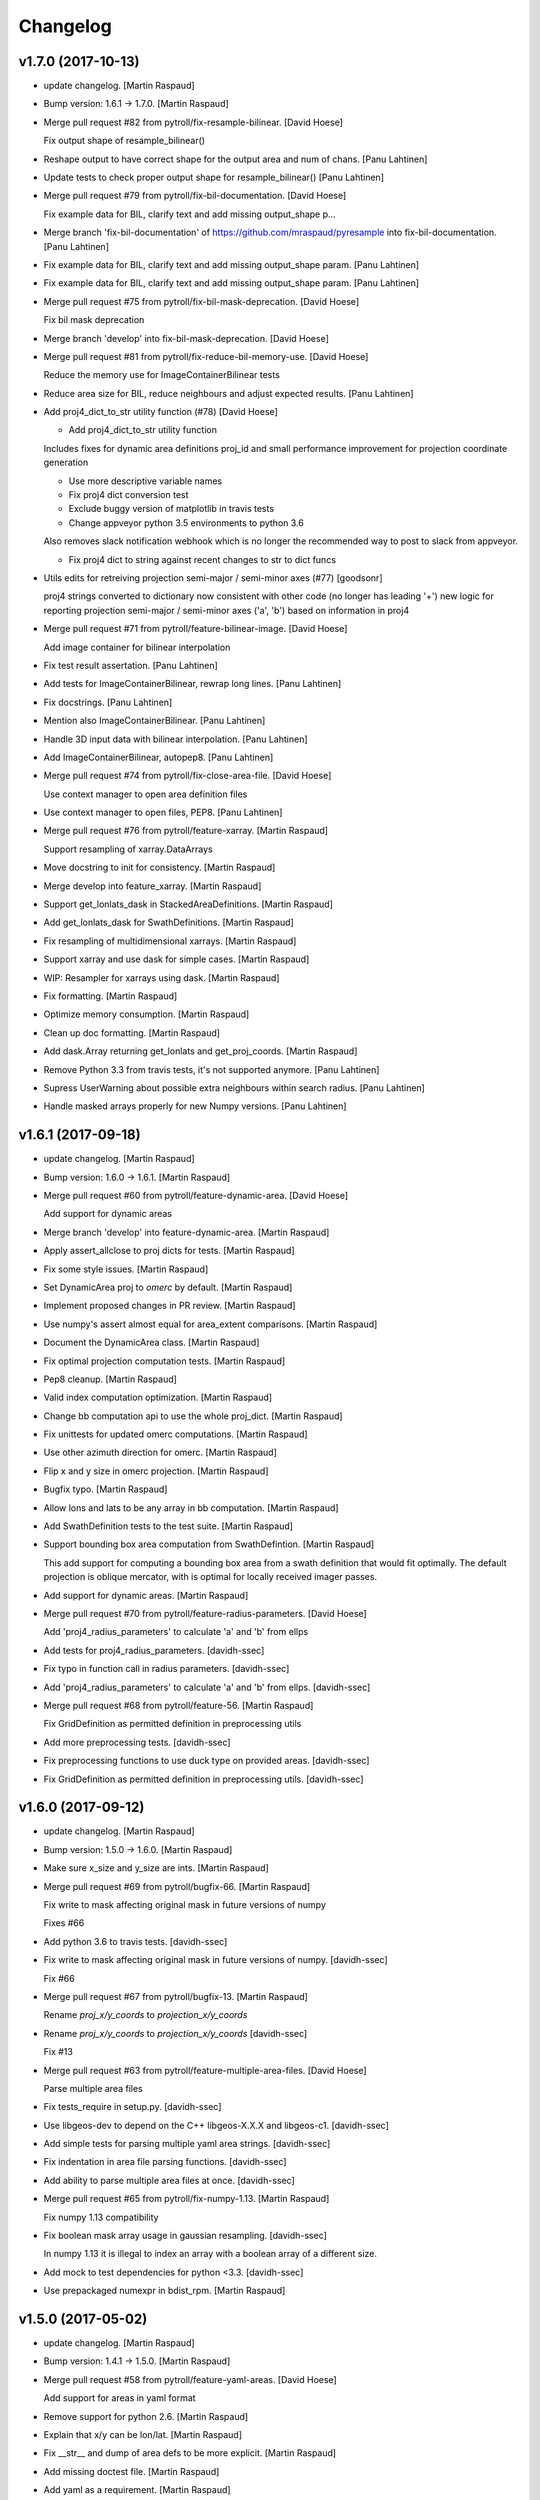 Changelog
=========


v1.7.0 (2017-10-13)
-------------------
- update changelog. [Martin Raspaud]
- Bump version: 1.6.1 → 1.7.0. [Martin Raspaud]
- Merge pull request #82 from pytroll/fix-resample-bilinear. [David
  Hoese]

  Fix output shape of resample_bilinear()
- Reshape output to have correct shape for the output area and num of
  chans. [Panu Lahtinen]
- Update tests to check proper output shape for resample_bilinear()
  [Panu Lahtinen]
- Merge pull request #79 from pytroll/fix-bil-documentation. [David
  Hoese]

  Fix example data for BIL, clarify text and add missing output_shape p…
- Merge branch 'fix-bil-documentation' of
  https://github.com/mraspaud/pyresample into fix-bil-documentation.
  [Panu Lahtinen]
- Fix example data for BIL, clarify text and add missing output_shape
  param. [Panu Lahtinen]
- Fix example data for BIL, clarify text and add missing output_shape
  param. [Panu Lahtinen]
- Merge pull request #75 from pytroll/fix-bil-mask-deprecation. [David
  Hoese]

  Fix bil mask deprecation
- Merge branch 'develop' into fix-bil-mask-deprecation. [David Hoese]
- Merge pull request #81 from pytroll/fix-reduce-bil-memory-use. [David
  Hoese]

  Reduce the memory use for ImageContainerBilinear tests
- Reduce area size for BIL, reduce neighbours and adjust expected
  results. [Panu Lahtinen]
- Add proj4_dict_to_str utility function (#78) [David Hoese]

  * Add proj4_dict_to_str utility function

  Includes fixes for dynamic area definitions proj_id and
  small performance improvement for projection coordinate generation

  * Use more descriptive variable names

  * Fix proj4 dict conversion test

  * Exclude buggy version of matplotlib in travis tests

  * Change appveyor python 3.5 environments to python 3.6

  Also removes slack notification webhook which is no longer the
  recommended way to post to slack from appveyor.

  * Fix proj4 dict to string against recent changes to str to dict funcs

- Utils edits for retreiving projection semi-major / semi-minor axes
  (#77) [goodsonr]

  proj4 strings converted to dictionary now consistent with other code (no longer has leading '+')
  new logic for reporting projection semi-major / semi-minor axes ('a', 'b') based on information in proj4

- Merge pull request #71 from pytroll/feature-bilinear-image. [David
  Hoese]

  Add image container for bilinear interpolation
- Fix test result assertation. [Panu Lahtinen]
- Add tests for ImageContainerBilinear, rewrap long lines. [Panu
  Lahtinen]
- Fix docstrings. [Panu Lahtinen]
- Mention also ImageContainerBilinear. [Panu Lahtinen]
- Handle 3D input data with bilinear interpolation. [Panu Lahtinen]
- Add ImageContainerBilinear, autopep8. [Panu Lahtinen]
- Merge pull request #74 from pytroll/fix-close-area-file. [David Hoese]

  Use context manager to open area definition files
- Use context manager to open files, PEP8. [Panu Lahtinen]
- Merge pull request #76 from pytroll/feature-xarray. [Martin Raspaud]

  Support resampling of xarray.DataArrays
- Move docstring to init for consistency. [Martin Raspaud]
- Merge develop into feature_xarray. [Martin Raspaud]
- Support get_lonlats_dask in StackedAreaDefinitions. [Martin Raspaud]
- Add get_lonlats_dask for SwathDefinitions. [Martin Raspaud]
- Fix resampling of multidimensional xarrays. [Martin Raspaud]
- Support xarray and use dask for simple cases. [Martin Raspaud]
- WIP: Resampler for xarrays using dask. [Martin Raspaud]
- Fix formatting. [Martin Raspaud]
- Optimize memory consumption. [Martin Raspaud]
- Clean up doc formatting. [Martin Raspaud]
- Add dask.Array returning get_lonlats and get_proj_coords. [Martin
  Raspaud]
- Remove Python 3.3 from travis tests, it's not supported anymore. [Panu
  Lahtinen]
- Supress UserWarning about possible extra neighbours within search
  radius. [Panu Lahtinen]
- Handle masked arrays properly for new Numpy versions. [Panu Lahtinen]


v1.6.1 (2017-09-18)
-------------------
- update changelog. [Martin Raspaud]
- Bump version: 1.6.0 → 1.6.1. [Martin Raspaud]
- Merge pull request #60 from pytroll/feature-dynamic-area. [David
  Hoese]

  Add support for dynamic areas
- Merge branch 'develop' into feature-dynamic-area. [Martin Raspaud]
- Apply assert_allclose to proj dicts for tests. [Martin Raspaud]
- Fix some style issues. [Martin Raspaud]
- Set DynamicArea proj to `omerc` by default. [Martin Raspaud]
- Implement proposed changes in PR review. [Martin Raspaud]
- Use numpy's assert almost equal for area_extent comparisons. [Martin
  Raspaud]
- Document the DynamicArea class. [Martin Raspaud]
- Fix optimal projection computation tests. [Martin Raspaud]
- Pep8 cleanup. [Martin Raspaud]
- Valid index computation optimization. [Martin Raspaud]
- Change bb computation api to use the whole proj_dict. [Martin Raspaud]
- Fix unittests for updated omerc computations. [Martin Raspaud]
- Use other azimuth direction for omerc. [Martin Raspaud]
- Flip x and y size in omerc projection. [Martin Raspaud]
- Bugfix typo. [Martin Raspaud]
- Allow lons and lats to be any array in bb computation. [Martin
  Raspaud]
- Add SwathDefinition tests to the test suite. [Martin Raspaud]
- Support bounding box area computation from SwathDefintion. [Martin
  Raspaud]

  This add support for computing a bounding box area from a swath definition that would fit optimally. The default projection is oblique mercator, with is optimal for locally received imager passes.
- Add support for dynamic areas. [Martin Raspaud]
- Merge pull request #70 from pytroll/feature-radius-parameters. [David
  Hoese]

  Add 'proj4_radius_parameters' to calculate 'a' and 'b' from ellps
- Add tests for proj4_radius_parameters. [davidh-ssec]
- Fix typo in function call in radius parameters. [davidh-ssec]
- Add 'proj4_radius_parameters' to calculate 'a' and 'b' from ellps.
  [davidh-ssec]
- Merge pull request #68 from pytroll/feature-56. [Martin Raspaud]

  Fix GridDefinition as permitted definition in preprocessing utils
- Add more preprocessing tests. [davidh-ssec]
- Fix preprocessing functions to use duck type on provided areas.
  [davidh-ssec]
- Fix GridDefinition as permitted definition in preprocessing utils.
  [davidh-ssec]


v1.6.0 (2017-09-12)
-------------------
- update changelog. [Martin Raspaud]
- Bump version: 1.5.0 → 1.6.0. [Martin Raspaud]
- Make sure x_size and y_size are ints. [Martin Raspaud]
- Merge pull request #69 from pytroll/bugfix-66. [Martin Raspaud]

  Fix write to mask affecting original mask in future versions of numpy

  Fixes #66
- Add python 3.6 to travis tests. [davidh-ssec]
- Fix write to mask affecting original mask in future versions of numpy.
  [davidh-ssec]

  Fix #66

- Merge pull request #67 from pytroll/bugfix-13. [Martin Raspaud]

  Rename `proj_x/y_coords` to `projection_x/y_coords`
- Rename `proj_x/y_coords` to `projection_x/y_coords` [davidh-ssec]

  Fix #13

- Merge pull request #63 from pytroll/feature-multiple-area-files.
  [David Hoese]

  Parse multiple area files
- Fix tests_require in setup.py. [davidh-ssec]
- Use libgeos-dev to depend on the C++ libgeos-X.X.X and libgeos-c1.
  [davidh-ssec]
- Add simple tests for parsing multiple yaml area strings. [davidh-ssec]
- Fix indentation in area file parsing functions. [davidh-ssec]
- Add ability to parse multiple area files at once. [davidh-ssec]
- Merge pull request #65 from pytroll/fix-numpy-1.13. [Martin Raspaud]

  Fix numpy 1.13 compatibility
- Fix boolean mask array usage in gaussian resampling. [davidh-ssec]

  In numpy 1.13 it is illegal to index an array with a boolean
  array of a different size.

- Add mock to test dependencies for python <3.3. [davidh-ssec]
- Use prepackaged numexpr in bdist_rpm. [Martin Raspaud]


v1.5.0 (2017-05-02)
-------------------
- update changelog. [Martin Raspaud]
- Bump version: 1.4.1 → 1.5.0. [Martin Raspaud]
- Merge pull request #58 from pytroll/feature-yaml-areas. [David Hoese]

  Add support for areas in yaml format
- Remove support for python 2.6. [Martin Raspaud]
- Explain that x/y can be lon/lat. [Martin Raspaud]
- Fix __str__ and dump of area defs to be more explicit. [Martin
  Raspaud]
- Add missing doctest file. [Martin Raspaud]
- Add yaml as a requirement. [Martin Raspaud]
- Add support for areas in yaml format. [Martin Raspaud]
- Fix travis script not going back to base directory for coveralls to
  work. [davidh-ssec]

  Sphinx was used for testing and included a `cd` command but that made coveralls unable to find the .coverage output.

  (cherry picked from commit 33e692a)

- Replace dict comprehension for 2.6 compatibility. [davidh-ssec]
- Add basic ll2cr and fornav wrapper tests. [davidh-ssec]


v1.4.1 (2017-04-07)
-------------------
- update changelog. [Martin Raspaud]
- Bump version: 1.4.0 → 1.4.1. [Martin Raspaud]
- Fix non-contiguous arrays passed to EWA resampling. [davidh-ssec]

  Includes fixes for tuple `out` and proper passing of keyword arguments

- Ensure pyproj gets ndarrays with np.nans instead of masked arrays.
  [Panu Lahtinen]
- Handle older numpy versions without "copy" kwrd in .astype() [Panu
  Lahtinen]


v1.4.0 (2017-04-02)
-------------------
- update changelog. [Martin Raspaud]
- Bump version: 1.3.1 → 1.4.0. [Martin Raspaud]
- Add mock to appveyor. [Martin Raspaud]
- Fix 2.6 compatibility. [Martin Raspaud]
- Add StackedAreaDefinition class and helper functions. [Martin Raspaud]


v1.3.1 (2017-03-22)
-------------------
- update changelog. [Martin Raspaud]
- Bump version: 1.3.0 → 1.3.1. [Martin Raspaud]
- Handle TypeError raised by case where all values are masked. [Panu
  Lahtinen]
- Remove trailing spaces in data_reduce.py. [Martin Raspaud]
- Fix data reduction when poles are within area. [Martin Raspaud]
- Make rtd happy with a new requirements file. [Martin Raspaud]
- add pytroll's pykdtree to requirements.txt. [Martin Raspaud]


v1.3.0 (2017-02-07)
-------------------
- update changelog. [Martin Raspaud]
- Bump version: 1.2.9 → 1.3.0. [Martin Raspaud]
- Merge pull request #55 from pytroll/feature-bilinear. [Martin Raspaud]

  Feature bilinear
- Add Python2 miniconda version number. [Panu Lahtinen]
- Rename *area_in* to *source_geo_def* and *area_out* to
  *target_area_def* [Panu Lahtinen]
- Fix search radius from 50e5 meters to 50e3 meters. [Panu Lahtinen]
- Add access to kd_tree parameters reduce_data, segments and epsilon.
  [Panu Lahtinen]
- Add missing return value to docstring. [Panu Lahtinen]
- Remove possibility to use tuple of coordinates as "in_area" [Panu
  Lahtinen]
- Try if older version of Pillow is installable with Python 2.6. [Panu
  Lahtinen]
- Remove obsolete tests + minor adjustments + comments. [Panu Lahtinen]

  Remove tests for functions that were removed.  Add test for getting
  coefficients for quadratic equations.  Add test for _get_ts().  Test
  that small variations doesn't cause failures when solving the quadratic
  equation.  Check all pixels of the output in test_get_bil_info().

- Adjust order so that most common case is first. [Panu Lahtinen]
- Remove parallelity checks. [Panu Lahtinen]

  Don't bother checking if lines area parallel, just run the most common
  (irregular rectangle) for all data, and run the two algorigthms
  consecutively for those where no valid data is yet present (ie. have
  np.nan).

- Test failure of _get_ts_irregular when verticals are parallel. [Panu
  Lahtinen]
- Refactor numpyfying. [Panu Lahtinen]
- Clarify function name. [Panu Lahtinen]
- Refactor. [Panu Lahtinen]

  Move common parts of _get_ts_irregular() and _get_ts_uprights_parallel()
  to two functions: one to get the parameters for quadratic equation and
  one to solve the other fractional distance not solved from the quadratic
  equation.

- Fix example code. [Panu Lahtinen]
- Enable doctest for resampling from bilinear coefficients. [Panu
  Lahtinen]
- Fix unittest which had wrong "correct" value. [Panu Lahtinen]
- Replace np.ma.masked_where() with np.ma.masked_invalid() [Panu
  Lahtinen]
- Move input checks to a function. [Panu Lahtinen]
- Add more unit tests. [Panu Lahtinen]
- Move check of source area to get_bil_info() [Panu Lahtinen]
- Ensure data is not a masked array. [Panu Lahtinen]
- Remove indexing which isn't used. [Panu Lahtinen]
- Unpack result one step further to get a float instead of ndarray.
  [Panu Lahtinen]
- Mask out warnings about invalid values in less and greater. [Panu
  Lahtinen]
- Documentation for pyresample.bilinear. [Panu Lahtinen]
- Add few tests for bilinear interpolation. [Panu Lahtinen]
- Fix typos, fix _get_ts_parallellogram() [Panu Lahtinen]
- Adjust comment. [Panu Lahtinen]
- Ignore messages about invalid values due to np.nan. [Panu Lahtinen]
- Handle cases with parallel sides in the rectangle formed by
  neighbours. [Panu Lahtinen]
- Make it possible to give input coordinates instead of area definition.
  [Panu Lahtinen]
- Fixes: check for # datasets, output shape for multiple datasets,
  masking, make output reshaping optional. [Panu Lahtinen]
- Add convenience function resample_bilinear(), remove unused logging.
  [Panu Lahtinen]
- Rename get_corner() as _get_corner() [Panu Lahtinen]
- Add better docstrings, rename helper functions private. [Panu
  Lahtinen]
- Cleanup code. [Panu Lahtinen]
- Extend docstrings, add a keyword to return masked arrays or arrays
  with np.nan:s. [Panu Lahtinen]
- Add default value for search radius, adjust default number of
  neighbours. [Panu Lahtinen]
- Initial version of bilinear resampling. [Panu Lahtinen]

  NOTE: Only works if both source and destination are area definitions.
  Also to be added is handling for the cases where a__ equals zero (use
  linear solution of bx + c = 0), testing, logging and all the error
  handling.

- Allow areas to be flipped. [Martin Raspaud]
- Factorize get_xy_from_lonlat and get_xy_from_proj_coords. [Martin
  Raspaud]
- Remove `fill_value` documentation for get_neighbour_info. [davidh-
  ssec]

  Fix #50



v1.2.9 (2016-12-13)
-------------------
- update changelog. [Martin Raspaud]
- Bump version: 1.2.8 → 1.2.9. [Martin Raspaud]
- Merge pull request #52 from mitkin/mitkin-pr-setuptools32. [Martin
  Raspaud]

  Specify minimum version of setuptools
- Specify minimum version of setuptools. [Mikhail Itkin]

  Prior to version 3.2 setuptools would not recognize correctly the language of `*.cpp` extensions and would assume it's `*.c` no matter what. Version 3.2 of setuptools fixes that.
- Fix sphinx dependency to support python 2.6 and 3.3. [Martin Raspaud]


v1.2.8 (2016-12-06)
-------------------
- update changelog. [Martin Raspaud]
- Bump version: 1.2.7 → 1.2.8. [Martin Raspaud]
- Correct style in setup.py. [Martin Raspaud]
- Make pykdtree a requirement. [Martin Raspaud]
- Correct style in geometry.py. [Martin Raspaud]
- Allow precision errors when comparing area_extents. [Martin Raspaud]
- Allow numbers in proj dict when building proj4 string. [Martin
  Raspaud]


v1.2.7 (2016-11-15)
-------------------
- update changelog. [Martin Raspaud]
- Bump version: 1.2.6 → 1.2.7. [Martin Raspaud]
- Add bump and changelog config files. [Martin Raspaud]
- Merge pull request #49 from Funkensieper/fix-polygon-area. [Martin
  Raspaud]

  Fix polygon area
- Disable snapping of angles in get_polygon_area() [Stephan
  Finkensieper]

  - Add option to disable snapping in Arc.angle()
  - Don't snap angles when computing polygon areas in order to
    prevent negative area values
  - Adjust reference values in tests on overlap-rate

- Fix polygon area computation for R != 1. [Stephan Finkensieper]

  Parentheses were missing, see

  http://mathworld.wolfram.com/SphericalTriangle.html

  for reference. Only affects earth radius R != 1 which is not
  implemented yet.

- Install pykdtree from conda forge in pre-master. [davidh-ssec]
- Merge pull request #47 from mitkin/feature_plot-cmap. [David Hoese]

  Add option to choose colormap
- Add option to choose colormap. [Mikhail Itkin]

  Make possible to indicate which colormap to use when plotting image



v1.2.6 (2016-10-19)
-------------------
- update changelog. [Martin Raspaud]
- Bump version: 1.2.5 → 1.2.6. [Martin Raspaud]
- Pre master (#44) [Radar, Satellite and Nowcasting Division]

  * add a subset function to the geometry file

  Often subsets of the SEVIRI disk are save in
  SEVIRI products. This new function calculated the
  area extent needed for the specification of the area,
  starting from the SEVIRI full disk area object.

  * added the get_area_extent_for_subset function

  to the geometry.py file

  * new function for getting area subsets

  * new function get_xy_from_proj_coordinates

  retrieve the pixel indices x and y
  from the map projection coordinates in meter
  (very similar to get_xy_from_lonlat)

  * removed pyc file, that should not be in the git repository

- Add appveyor status badge to README. [davidh-ssec]
- Merge remote-tracking branch 'deni90/master' into pre-master-davidh.
  [davidh-ssec]
- Fix test_custom_uncert and test_gauss_uncert for mips* [Daniel
  Knezevic]
- Fix pykdtree install on appveyor by turning off OpenMP. [davidh-ssec]
- Update appveyor config to install missing headers required by
  pykdtree. [davidh-ssec]
- Change appveyor to use conda-forge instead of IOOS. [davidh-ssec]
- Add slack notifications from appveyor. [davidh-ssec]


v1.2.5 (2016-07-21)
-------------------
- update changelog. [Martin Raspaud]
- Bump version: 1.2.4 → 1.2.5. [Martin Raspaud]
- Fix EWA fornav for integer data and add test. [davidh-ssec]

  There was a bug when doing the averaging in EWA where the current pixel was being rounded based on the previous pixel's value instead of the current pixel. This only affects integer data because values above 0 are rounded up by 0.5 and values below 0 are rounded by 0.5, for floats this round value is 0.0.

- Fix certain compilers not liking integers being passed to isnan.
  [davidh-ssec]
- Replace catch_warnings in all tests with astropy version. [davidh-
  ssec]
- Use catch_warnings from astropy (or at least try to) [davidh-ssec]
- Test removing version specific warning checks in `test_swath_wrap`
  [davidh-ssec]
- Move USE_CYTHON handling to if main block in setup.py. [davidh-ssec]
- Fix isnan definition only if a macro doesn't already exist. [davidh-
  ssec]

  Numpy does some special macro stuff to define a good npy_isnan function. Some systems define a macro for it, others don't. Hopefully this works for all systems. A better solution might be to define a templated isnan that calls npy_isnan if it isn't an integer.

- fix EWA compile failure on windows python 3.5. [David Hoese]
- Make pykdtree install on appveyor optional. [davidh-ssec]
- Add pykdtree to appveyor dependencies. [davidh-ssec]
- Fix setup.py test on windows for multiprocessing tests. [davidh-ssec]

  On Windows when new processes are started the initially command is imported or re-executed. For setup.py this is a big problem since the usual boilerplate does not include `if __name__ == "__main__"` so the setup.py test command gets rerun and rerun. This results in the child processes never actually being run for newer versions of python (2.7+). There still seems to be an issue with `test_nearest_resize` on Windows.

- Merge pull request #41 from cpaulik/fix-windows-ewa. [David Hoese]

  Fix Windows CI import Error
- Install scipy in Windows CI to fix import problems. [Christoph Paulik]
- Fix copy/paste error in EWA fornav. [davidh-ssec]

  I had started rewriting EWA in cython then realized it was faster in straight C++ so copied/pasted the cython code and modified it. Seems like I missed this 'or' hanging around.

- Fix NAN constant/macro for EWA on Windows. [davidh-ssec]
- Merge branch 'add-windows-CI' into fix-windows-ewa. [davidh-ssec]
- CI: Add IOOS conda channel to get basemap for Windows and python > 2.
  [Christoph Paulik]
- Merge branch 'add-windows-CI' into fix-windows-ewa. [davidh-ssec]
- Add pyproj to conda install in Appveyor CI. [Christoph Paulik]
- Make extra_compile_args platform dependent. [Christoph Paulik]
- Add Appveyor CI configuration. [Christoph Paulik]
- Fix EWA resampling's isnan to work better with windows. [davidh-ssec]


v1.2.4 (2016-06-27)
-------------------
- update changelog. [Martin Raspaud]
- Bump version: 1.2.3 → 1.2.4. [Martin Raspaud]
- Fix setup.py extension import and use error. [davidh-ssec]
- Fix case when __builtins__ is a dict. [Martin Raspaud]


v1.2.3 (2016-06-21)
-------------------
- update changelog. [Martin Raspaud]
- Bump version: 1.2.2 → 1.2.3. [Martin Raspaud]
- Fix list of package names in setup.py. [davidh-ssec]

  'pyresample.ewa' wasn't listed before and was not importable from an installed package.



v1.2.2 (2016-06-21)
-------------------
- update changelog. [Martin Raspaud]
- Bump version: 1.2.1 → 1.2.2. [Martin Raspaud]
- Add the header files to the MANIFEST.in. [Martin Raspaud]

  Without this, the compilation of the ewa extension crashes.


v1.2.1 (2016-06-21)
-------------------
- update changelog. [Martin Raspaud]
- Bump version: 1.2.0 → 1.2.1. [Martin Raspaud]
- Include EWA header files as dependency for extensions. [davidh-ssec]

  The .c and .cpp files are automatically included because they are listed as sources, but the header files are not. When building a source tarball (uploading to PyPI) the _fornav_templates.h file was not included and building would fail.

- Merge branch 'pre-master' of github.com:mraspaud/pyresample into pre-
  master. [Adam.Dybbroe]
- Merge branch 'pre-master' of github.com:mraspaud/pyresample into pre-
  master. [Adam.Dybbroe]

  Conflicts:
  	docs/source/conf.py

- Run the base class init function first. [Adam.Dybbroe]


v1.2.0 (2016-06-17)
-------------------
- update changelog. [Martin Raspaud]
- Bump version: 1.1.6 → 1.2.0. [Martin Raspaud]
- Merge branch 'northaholic-feature-lonlat2colrow' into pre-master.
  [Adam.Dybbroe]
- Add two convenience methods lonlat2colrow and colrow2lonlat to
  AreaDefinition-class. [Sauli Joro]
- Fix bug in EWA grid origin calculation. [davidh-ssec]

  Forgot that cell height was negative so ended up subtracting a negative, going in the wrong direction for the Y origin of the grid.

- Merge pull request #37 from davidh-ssec/feature-ewa-resampling. [David
  Hoese]

  Feature ewa resampling
- Fix bug in EWA conversion from AreaDefinition to upper-left origin
  X/Y. [davidh-ssec]

  I was using the area extent for the origin x/y locations, but the extent is actually the outer edge of the pixels so half a pixel needs to be added to each coordinate.

- Add EWA C extensions to mocked modules for read the docs. [davidh-
  ssec]

  Readthedocs.org fails to import the _ll2cr and _fornav extensions because it seems to not compile them properly. Their documentation isn't necessarily needed so I'm hoping that mocking them will let the import work.

- Add pyresample.ewa to API documentation list. [davidh-ssec]
- Update EWA wrapper functions to use explicit kwargs. [davidh-ssec]
- Correct comments and documentation in EWA documentation. [davidh-ssec]
- Add ll2cr and fornav wrappers to make calling easier. [davidh-ssec]

  Updated documentation with correct usage and added information why EWA is different than kdtree

- Fix print statements in documentation so doctests are python 3
  compatible. [davidh-ssec]
- Add pillow dependency for plot tests and quicklook extra. [davidh-
  ssec]
- Add 'areas.cfg' file to repository and modify doctests to use that
  instead. [davidh-ssec]
- Run doctests after unittests on travis. [davidh-ssec]
- Fix documentation for AreaDefinition object. [davidh-ssec]
- Update documentation to be numpy style and get rid of all warnings
  when building docs. [davidh-ssec]
- Create special requirements.txt for docs. [davidh-ssec]

  Readthedocs really doesn't like an empty string for the requirements file

- Try empty string for requirements file in readthedocs yaml. [davidh-
  ssec]
- Fix readthedocs yaml config file. [davidh-ssec]

  Readthedocs was using the requirements file during package installation, but was failing to install basemap (not needed for documentation build) so I attempted to make it an empty string in the yaml file. This makes Rtd hang on the build process. This should at least stop the hanging.

- Add napoleon docs extension and intial testing with numpy style
  docstrings. [davidh-ssec]
- Add working example for EWA resampling to docs. [davidh-ssec]

  I originally had this example but removed it when I had import problems. After I figured those out I forgot to put the original example back.

- Add basemap back in to the requirements.txt so that it can be
  installed on travis. [davidh-ssec]

  Similarly removed the requirements file when readthedocs is running and mocked third-party packages to documentation can still be built

- Fix setup.py requiring numpy for extension includes. [davidh-ssec]

  The EWA extensions require the numpy headers to be built. These are normally found by importing numpy and doing `numpy.get_includes()`. Obviously if this is run on a new environment numpy is probably not installed so a simple `python setup.py install` will fail.

- Add "quicklook" extra in to travis test install. [davidh-ssec]

  These packages are needed to properly test the "plot" package. These were included in requirements.txt but have been moved for now.

- Move plot test imports in to test functions for cleaner test failures.
  [davidh-ssec]
- Add readthedocs yaml file for configuration. [davidh-ssec]
- Remove mocked modules from sphinx docs conf.py. [davidh-ssec]

  This is the first step in making pyresamples docs buildable in the current readthedocs version

- Replace relative imports with absolute imports. [davidh-ssec]

  I noticed a lot of warnings and import problems with building pyresample's documentation because of these relative imports

- Add EWA documentation to swath.rst. [davidh-ssec]
- Add tests for EWA fornav module. [davidh-ssec]
- Update documentation for ll2cr and fornav cython. [davidh-ssec]
- Merge remote-tracking branch 'davidh_fork/feature-ewa-resampling' into
  feature-ewa-resampling. [davidh-ssec]

  # Conflicts:
  #	pyresample/ewa/_fornav.pyx
  #	pyresample/ewa/_ll2cr.pyx

- Remove old and unused polar2grid ll2cr and fornav python modules.
  [davidh-ssec]
- Fix travis tests on python 2.6. [davidh-ssec]
- Add ewa ll2cr tests to main test suite. [davidh-ssec]
- Add simple tests for ewa ll2cr. [davidh-ssec]

  These tests were adapted from Polar2Grid so some of the terminology or organization might reflect P2G's design rather than satpy or pyresample.

- Revert import multiprocessing setup.py for python 2.6 compatibility.
  [davidh-ssec]
- Fix old polar2grid import in ll2cr module. [davidh-ssec]
- Add method for converting area def to areas.def string format.
  [davidh-ssec]
- Remove unused code from fornav wrapper. [davidh-ssec]
- Add initial EWA files copied from Polar2Grid. [davidh-ssec]
- Add basic documentation to fornav cython function. [davidh-ssec]
- Remove old and unused polar2grid ll2cr and fornav python modules.
  [davidh-ssec]
- Fix travis tests on python 2.6. [davidh-ssec]
- Add ewa ll2cr tests to main test suite. [davidh-ssec]
- Add simple tests for ewa ll2cr. [davidh-ssec]

  These tests were adapted from Polar2Grid so some of the terminology or organization might reflect P2G's design rather than satpy or pyresample.

- Revert import multiprocessing setup.py for python 2.6 compatibility.
  [davidh-ssec]
- Fix old polar2grid import in ll2cr module. [davidh-ssec]
- Add method for converting area def to areas.def string format.
  [davidh-ssec]
- Remove unused code from fornav wrapper. [davidh-ssec]
- Add initial EWA files copied from Polar2Grid. [davidh-ssec]
- Add .gitignore with python and C patterns. [davidh-ssec]
- Update tests so they don't fail on OSX. [davidh-ssec]

  OSX seems to calculate slightly different results from `_spatial_mp.Cartesian` regardless of numexpr being installed. Although the changes are small they seem to affect the results enough to fail this test compared to normal linux execution.

- Add 'load_tests' for easier test selection. [davidh-ssec]

  PyCharm and possibly other IDEs don't really play well with unittest TestSuites, but work as expected when `load_tests` is used.

- Make kd_tree test work on older numpy version. [Martin Raspaud]

  VisibleDeprecationWarning is not available in numpy <1.9.
- Adapt to newest pykdtree version. [Martin Raspaud]

  The kdtree object's attribute `data_pts` has been renamed to `data`.
- Run tests on python 3.5 in travis also. [Martin Raspaud]


v1.1.6 (2016-02-25)
-------------------
- update changelog. [Martin Raspaud]
- Bump version: 1.1.5 → 1.1.6. [Martin Raspaud]
- Fix #35 supporting scipy kdtree again. [Martin Raspaud]

  A previous commit was looking for a 'data_pts' attribute in the kdtree
  object, which is available in pykdtree, but not scipy.
- Merge pull request #32 from mitkin/master. [Martin Raspaud]

  [tests] Skip deprecation warnings in test_gauss_multi_uncert
- Merge remote-tracking branch 'gh-pytroll/pre-master' [Mikhail Itkin]
- Put quotes around pip version specifiers to make things work. [Martin
  Raspaud]
- Install the right matplotlib in travis. [Martin Raspaud]

  The latest matplotlib (1.5) doesn't support python 2.6 and 3.3. This patch
  chooses the right matplotlib version to install depending on the python
  version at hand.
- Skip deprecation warnings. [Mikhail Itkin]

  Catch the rest of the warnings. Check if there is only one, and
  whether it contains the relevant message ('possible more than 8
  neighbours found'). This patch is necessary for python 2.7.9 and newer

- Merge pull request #31 from bhawkins/fix-kdtree-dtype. [Martin
  Raspaud]

  Fix possible type mismatch with pykdtree.
- Add test to expose pykdtree TypeError exception. [Brian Hawkins]
- Fix possible type mismatch with pykdtree. [Brian Hawkins]


v1.1.5 (2015-10-12)
-------------------
- update changelog. [Martin Raspaud]
- Bump version: 1.1.4 → 1.1.5. [Martin Raspaud]
- Don't build on 3.2 anymore (because of coverage's lack of support for
  3.2). [Martin Raspaud]
- Fix build badge adress. [Martin Raspaud]
- Fix the unicode problem in python3. [Martin Raspaud]


v1.1.4 (2015-10-08)
-------------------

Fix
~~~
- Bugfix: Accept unicode proj4 strings. Fixes #24. [Martin Raspaud]

Other
~~~~~
- update changelog. [Martin Raspaud]
- Bump version: 1.1.3 → 1.1.4. [Martin Raspaud]
- Add python-configobj as a rpm requirement in setup.cfg. [Martin
  Raspaud]
- Add setup.cfg to allow rpm generation with bdist_rpm. [Martin Raspaud]
- Bugfix to address a numpy DeprecationWarning. [Martin Raspaud]

  Numpy won't take non-integer indices soon, so make index an int.
- Merge branch 'release-1.1.3' [Martin Raspaud]
- Merge branch 'licence-lgpl' into pre-master. [Martin Raspaud]
- Switch to lgplv3, and bump up version number. [Martin Raspaud]
- Swith badge to main repository. [Martin Raspaud]
- Merge branch 'hotfix-v1.1.2' into pre-master. [Martin Raspaud]
- Merge branch 'hotfix-v1.1.2' [Martin Raspaud]
- Bump up version number. [Martin Raspaud]
- Merge branch 'mitkin-master' into hotfix-v1.1.2. [Martin Raspaud]
- Merge branch 'master' of https://github.com/mitkin/pyresample into
  mitkin-master. [Martin Raspaud]
- [test_plot] allow travis to test plot.py. [Mikhail Itkin]
- [pip+travis] use `requirements.txt` [Mikhail Itkin]

  Use `requirements.txt` instead of setuptools' `extras_require`
  for installing basemap.

  That is because PyPi basemap version won't find libgeos library
  so we resolve to use latest basemap from git. `Extras_require` don't
  allow providing custom links, only PyPi package names, so we have to
  specify links in requirements.txt. `dependency_links` argument to
  `setup` call is meant for cruicial dependencies, not custom ones, so we
  don't use them neither.

- [README] markdown + build status. [Mikhail Itkin]

   * Using markdown extension, added `README` symlink
   * Added travis build status badge

- remove pip `-e` switch. [Mikhail Itkin]
- Merge branch 'master' of github.com:mitkin/pyresample. [Mikhail Itkin]
- don't use setup.py for basemap installation. [Mikhail Itkin]

  Instead of putting basemap and matplotlib into `extras_require`
  install them directly
- don't use setup.py for basemap installation. [Mikhail Itkin]

  Instead of putting basemap and matplotlib into `extras_require`
  install them directly

- Using ubuntu GIS custom ppa. [Mikhail Itkin]

  Added custom ppa with more up-to-date libgeos dependencies
- Install extra requirements using pip functionality. [Mikhail Itkin]
- Added more meaningful "quicklooks" name. [Mikhail Itkin]

  Using quicklooks name as it's what matplotlib and basemap are needed for
- [setup] added plotting dependencies. [Mikhail Itkin]

  pyresample/plot requires two extra dependencies:
   * matplotlib
   * basemap

- [travis] added system dependencies. [Mikhail Itkin]

   * matplotlib requires libfreetype6-dev
   * basemap requires libgeos libgeos-c1 and libgeos-dev

- Merge branch 'release-v1.1.1' [Martin Raspaud]
- Merge branch 'release-v1.1.1' [Martin Raspaud]
- Restore API functionality by importing necessary modules in __init__
  [Martin Raspaud]
- Merge branch 'release-v1.1.1' into pre-master. [Martin Raspaud]

  Conflicts:
  	pyresample/geometry.py
  	pyresample/kd_tree.py
  	test/test_geometry.py

- Removing old test directory. [Martin Raspaud]
- Merge the hotfix and the unittest restructuring into the release
  branch. [Martin Raspaud]
- Merge branch 'release-v1.1.1' into hotfix-1.1.1. [Thomas Lavergne]

  Conflicts:
  	pyresample/geometry.py
  	test/test_geometry.py
  	test/test_grid.py

- Be specific about the valid range of longitudes. [Thomas Lavergne]
- Be more specific about the valid longitude range [-180:+180[. Add a
  test for utils.wrap_longitudes() [Thomas Lavergne]
- Add check on valid latitude in [-90:+90] (and associated test) [Thomas
  Lavergne]
- Automatic longitude wrapping (bugfix towards 1.1.1) [Thomas Lavergne]
- Merge branch 'release-v1.1.1' into pre-master. [Martin Raspaud]
- Add news about new release. [Martin Raspaud]
- remove some relative imports. [Martin Raspaud]
- Cleanup and bump up version number to v1.1.1. [Martin Raspaud]
- Add pykdtree to the list of requirements for travis. [Martin Raspaud]
- Add .travis.yml file for automatic testing. [Martin Raspaud]
- Correct handling of long type in kd_tree.py for Python 2. [Martin
  Valgur]
- Made testing of a Proj4 string independent of the order of elements
  inside the string since the order was different on Python 2 and 3.
  Replaced deprecated failIf with assertFalse. [Martin Valgur]
- Multiple small fixes to make the code work on both Python 2 and 3.
  shmem_as_ndarray() now uses numpy.frombuffer() to provide equivalent
  functionality. [Martin Valgur]
- Got rid of dependencies on the six package. [Martin Valgur]
- Applied python-modernize to pyresample. [Martin Valgur]
- Update README. [Martin Raspaud]
- Merge branch 'pre-master' of https://code.google.com/p/pyresample into
  pre-master. [Martin Raspaud]
- A stray line of code is removed and I take back the recent enhancement
  concerning swath to swath mapping. [Adam Dybbroe]
- Removed debug printouts. [Adam Dybbroe]
- More active support of swath to swath reprojection. [Adam Dybbroe]
- Add a plot on multiprocessing performance increases. [Martin Raspaud]
- Added outer_boundary_corners property to the area def class. [Adam
  Dybbroe]
- corrected docs. [Esben S. Nielsen]
- modified uncert count to show above 0. Updated docs to relect uncert
  option. [Esben S. Nielsen]
- cleaned up code a bit in kd_tree.py. [Esben S. Nielsen]
- made API doc work with readthedocs and bumped version number. [Esben
  S. Nielsen]
- cleaned up code and tests. [Esben S. Nielsen]
- added masking of uncert counts. [Esben S. Nielsen]
- test passes again for uncertainty calculations. [Esben S. Nielsen]
- changed uncertainty API. First working uncertainty version. [Esben S.
  Nielsen]
- not quite there. [Esben S. Nielsen]
- basic uncertainty implemented. [Esben S. Nielsen]
- updated docs. [Esben S. Nielsen]
- Fixing bug, and adding unittest-main run. [Adam Dybbroe]
- Making get_xy_from_lonlat work on arrays of points as well as single
  points. [Adam Dybbroe]
- renamed functions in geometry.py and added proj_x_coords and
  proj_y_coords properties. [Esben S. Nielsen]
- corrected __eq__ in geometry. [Esben S. Nielsen]
- Merge branch 'pre-master' of https://code.google.com/p/pyresample into
  pre-master. [Adam Dybbroe]
- now kd_tree resampling selects dtype. [Esben S. Nielsen]
- removed random print statement. [Esben S. Nielsen]
- made get_capabilites function. [Esben S. Nielsen]
- test passes again. [Esben S. Nielsen]
- removed caching from geometry. [Esben S. Nielsen]
- Merge branch 'pre-master' of https://code.google.com/p/pyresample into
  pre-master. [Martin Raspaud]
- Optimize transform_lonlats with numexpr. [Martin Raspaud]
- Unittests should work for both py2.6 and 2.7. [Adam Dybbroe]
- updated docs. [Esben S. Nielsen]
- fixed unit tests. [Esben S. Nielsen]
- Using assertRaises in py2.6 and py2.7 compatible version. [Adam
  Dybbroe]
- bugfix to unittest suite. [Adam Dybbroe]
- Trying to make test-functions compatible with both python 2.6 and 2.7.
  [Adam Dybbroe]
- Fixing bug in get_xy_from_lonlat and adding unittests on this
  function. [Adam Dybbroe]
- Adding function get_xy_from_lonlat. [Adam Dybbroe]
- integrated pykdtree and handled latlong projection bug. [Esben S.
  Nielsen]
- updated unit tests according to deprecation warnings. [Esben S.
  Nielsen]
- Better parsing of a area definition (allow ':' in value fields) [Lars
  Orum Rasmussen]
- updated docs. [Esben S. Nielsen]
- Merge branch 'pre-master' of https://code.google.com/p/pyresample into
  pre-master. [Martin Raspaud]
- doc version. [esn]
- improved Basemap integration with globe projections. Updated docs on
  epsilon. [esn]
- Accomodate for allclose behaviour change in numpy 1.6.2. [Martin
  Raspaud]

  From 1.6.2 numpy.allclose does not accept arrays that cannot be
  broadcasted to the same shape. Hence a ValueError catch to return False.

- updadet doc for plotting. [Esben S. Nielsen]
- updated plot test to use AGG. [Esben S. Nielsen]
- Now handles plotting in Plate Carre projection. Added utils.fwhm2sigma
  function. [Esben S. Nielsen]
- Merge branch 'master' of https://code.google.com/p/pyresample. [Esben
  S. Nielsen]
- added pypi info. [Esben S. Nielsen]
- built docs. [Esben S. Nielsen]
- corrected test_swath.py to account for implementation specific
  precision. [Esben S. Nielsen]
- more datatype specifications. [Esben S. Nielsen]
- removed warning check for python 2.5. [Esben S. Nielsen]
- corrected multi channnel bug. Added warnings for potential problematic
  neighbour query condition. [Esben S. Nielsen]
- Now str() generates a unique string for area and coordinate definition
  object. [Lars Orum Rasmussen]
- corrected manifest so doc images are included. [Esben S. Nielsen]
- Moved tests dir to test. Updated MANIFEST.in. [Esben S. Nielsen]
- Added MANIFEST.in. [Esben S. Nielsen]
- Applied setup.py patches. Made plotting more robust. [Esben S.
  Nielsen]
- applied patch for getting version number. [Esben S. Nielsen]
- Bugfixing quicklooks. [StorPipfugl]
- Updated docs. [StorPipfugl]
- Updated docs. [StorPipfugl]
- Updated docs. [StorPipfugl]
- Added Basemap integration. [StorPipfugl]
- Added Basemap integration. [StorPipfugl]
- Updated docs. [StorPipfugl]
- Rebuild docs. [StorPipfugl]
- Made setup.py more robust. [StorPipfugl]
- New doc version. [StorPipfugl]
- Updated tests. [StorPipfugl]
- Reduced size of linesample arrays. Restructures kd_tree query to
  remove redundant lon lat calculations. [StorPipfugl]
- Added geographic filtering. Swaths can now be concatenated and
  appended. User no langer have to ravel data before resampling.
  [StorPipfugl]
- Updated docs. [StorPipfugl]
- Updated install_requires. [StorPipfugl]
- version 0.7.3. [StorPipfugl]
- Bugfixes: Correct number of channels in empty result set. Resampling
  of masked data to 1d swath now works. [StorPipfugl]
- Added Martin's spherical geometry operations. Updated documentation.
  [StorPipfugl]
- Added equal and not equal operators for geometry defs. Restructured
  the geometry module to be pickable. Added correct handling of empty
  result data sets. [StorPipfugl]
- Incomplete - taskpyresample. [StorPipfugl]
- Set svn:mime-type. [StorPipfugl]
- Corrected doc errors. [StorPipfugl]
- Removed dist dir. [StorPipfugl]
- No commit message. [StorPipfugl]
- Updated documentation. New release. [StorPipfugl]
- Started updating docstrings. [StorPipfugl]
- Restructured API. [StorPipfugl]
- Now uses geometry types. Introduced API symmetry between swath->grid
  and grid->swath resampling. [StorPipfugl]
- Consolidated version tag. [StorPipfugl]
- Mime types set. [StorPipfugl]
- Mime types set. [StorPipfugl]
- Removed test. [StorPipfugl]
- Removed unneeded function. [StorPipfugl]
- Mime types set. [StorPipfugl]
- Mime types set. [StorPipfugl]
- No commit message. [StorPipfugl]
- Moved to Google Code under GPLv3 license. [StorPipfugl]
- moved to Google Code. [StorPipfugl]



